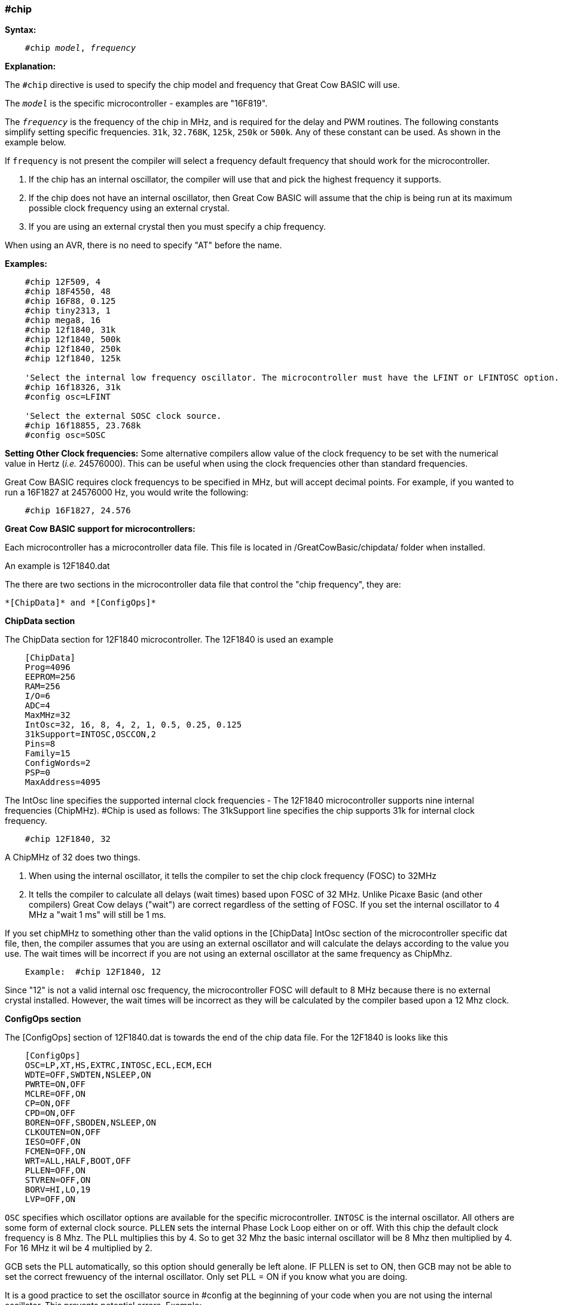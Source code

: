 === #chip

*Syntax:*
[subs="quotes"]
----
    #chip __model__, __frequency__
----
*Explanation:*

The `#chip` directive is used to specify the chip model and frequency that Great Cow BASIC will use.

The `_model_` is the specific microcontroller  - examples are "16F819".

The `_frequency_` is the frequency of the chip in MHz, and is required for the delay and PWM routines.
The following constants simplify setting specific frequencies.
`31k`,  `32.768K`, `125k`, `250k` or `500k`.  Any of these constant can be used. As shown in the example below.

If `frequency` is not present the compiler will select a frequency default frequency that should work for the microcontroller.

 . If the chip has an internal oscillator, the compiler will use that and pick the highest frequency it supports.
 . If the chip does not have an internal oscillator, then Great Cow BASIC will assume that the chip is being run at its maximum possible clock frequency using an external crystal.
 . If you are using an external crystal then you must specify a chip frequency.

When using an AVR, there is no need to specify "AT" before the name.

*Examples:*
----
    #chip 12F509, 4
    #chip 18F4550, 48
    #chip 16F88, 0.125
    #chip tiny2313, 1
    #chip mega8, 16
    #chip 12f1840, 31k
    #chip 12f1840, 500k
    #chip 12f1840, 250k
    #chip 12f1840, 125k

    'Select the internal low frequency oscillator. The microcontroller must have the LFINT or LFINTOSC option.
    #chip 16f18326, 31k
    #config osc=LFINT

    'Select the external SOSC clock source.
    #chip 16f18855, 23.768k
    #config osc=SOSC

----


*Setting Other Clock frequencies:*
Some alternative compilers allow value of the clock frequency to be set with the numerical value in Hertz (_i.e._ 24576000). This can be useful when using the clock frequencies other than standard frequencies.

Great Cow BASIC requires clock frequencys to be specified in MHz, but will accept decimal points. For example, if you wanted to run a 16F1827 at 24576000 Hz, you would write the following:

----
    #chip 16F1827, 24.576
----


*Great Cow BASIC support for microcontrollers:*

Each microcontroller has a microcontroller data file.  This file is located in /GreatCowBasic/chipdata/ folder when installed.

An example is 12F1840.dat

The there are two sections in the microcontroller data file that control the "chip frequency", they are:

    *[ChipData]* and *[ConfigOps]*



*ChipData section*

The ChipData section for 12F1840 microcontroller. The 12F1840 is used an example
----
    [ChipData]
    Prog=4096
    EEPROM=256
    RAM=256
    I/O=6
    ADC=4
    MaxMHz=32
    IntOsc=32, 16, 8, 4, 2, 1, 0.5, 0.25, 0.125
    31kSupport=INTOSC,OSCCON,2
    Pins=8
    Family=15
    ConfigWords=2
    PSP=0
    MaxAddress=4095
----

The IntOsc line specifies the supported internal clock frequencies -  The 12F1840 microcontroller supports nine internal frequencies (ChipMHz). #Chip is used as follows:
The 31kSupport line specifies the chip supports 31k for internal clock frequency.

----
    #chip 12F1840, 32
----


A ChipMHz of 32 does two things.

1.  When using the internal oscillator,  it tells the compiler to set the chip clock frequency (FOSC) to 32MHz

2.  It tells the compiler to calculate all delays (wait times) based upon FOSC of 32 MHz.
    Unlike Picaxe Basic (and other compilers) Great Cow delays ("wait") are correct regardless of the setting of FOSC.
    If you set the internal oscillator to 4 MHz a "wait 1 ms" will still be 1 ms.

If you set chipMHz to something other than the valid options in the [ChipData] IntOsc section of the microcontroller specific dat file, then, the compiler assumes that you are using an external oscillator and will calculate the delays according to the value you use. The wait times will be incorrect if you are not using an external oscillator at the same frequency as ChipMhz.

----
    Example:  #chip 12F1840, 12
----

Since "12" is not a valid internal osc frequency, the microcontroller FOSC will default to 8 MHz because there is no external crystal installed. However, the wait times will be incorrect as they will be calculated by the compiler based upon a 12 Mhz clock.

*ConfigOps section*

The [ConfigOps] section of 12F1840.dat is towards the end of the chip data file. For the 12F1840 is looks like this

----
    [ConfigOps]
    OSC=LP,XT,HS,EXTRC,INTOSC,ECL,ECM,ECH
    WDTE=OFF,SWDTEN,NSLEEP,ON
    PWRTE=ON,OFF
    MCLRE=OFF,ON
    CP=ON,OFF
    CPD=ON,OFF
    BOREN=OFF,SBODEN,NSLEEP,ON
    CLKOUTEN=ON,OFF
    IESO=OFF,ON
    FCMEN=OFF,ON
    WRT=ALL,HALF,BOOT,OFF
    PLLEN=OFF,ON
    STVREN=OFF,ON
    BORV=HI,LO,19
    LVP=OFF,ON
----

`OSC` specifies which oscillator options are available for the specific microcontroller.
`INTOSC` is the internal oscillator. All others are some form of external clock source.
`PLLEN` sets the internal Phase Lock Loop either on or off. With this chip the default clock frequency is 8 Mhz. The PLL multiplies this by 4. So to get 32 Mhz the basic internal oscillator will be 8 Mhz then multiplied by 4. For 16 MHz it wil be 4 multiplied by 2.

GCB sets the PLL automatically, so this option should generally be left alone. IF PLLEN is set to ON, then GCB may not be able to set the correct frewuency of the internal oscillator. Only set PLL = ON if you know what you are doing.


It is a good practice to set the oscillator source in #config at the beginning of your code when you are not using the internal oscillator.  This prevents potential errors. Example:

----
    #Chip 12F1840, 16
    #Config OSC = INTOSC   'This is normally not required as the internal oscillator is the default oscillator.
----

In  this example above, Great Cow BASIC will automatically set the necessary OSC bits for the microcontroller. Frequency bits will be set to 4 MHz and the PLL will be turned on and wait times will be calculated on an FOSC of 16.

You can set the clock to other frequencies but you have to put the PIC into `EC` or `External Clock` mode and then supply that specific clock frequency to the OSC1 pin.

There are three EC modes on the PIC12F1840:
----
    ECL - 0 MHz - 0.5 MHz
    ECM - 0.5 MHz - 4 MHz
    ECH = 4 MHz - 32MHz
----

Example: For a 2.1 MHz clock you would need to set the #config and the clock frequency, and, provide the OSC1 pin with a 2.1 MHz signal.

----
    #chip 12f1840,2.1
    #config OSC = ECM
----

*Notes*

When "#config osc=" is not specified in the source code, most microcontrollers will default to an external oscillator source. This means at runtime the chip is expecting an external clock signal.  If the external clock signal is not present, the chip detects a "failure" of the external clock and will  "falls back" to the default internal oscillator setting.

The PLLEN bit defaults to OFF. The PLL is enabled depending upon the ChipMhz in #Chip xxxxxx, ChipMhz.

The Great Cow BASIC defaults - This is how the bits are set if there is no #config in the source code, Great Cow BASIC does set certain bits.  To examine what bits are set on a particular chip you can omit #config in the source code, thenm compile the code and then use "Open ASM" in the Great Cow BASIC IDE. The bits that are set will be in the config section. All other bits ( those not specifically set) with #Config will be at the POR setting as described below, The `POR` settings are shown in the datasheet for each microcontroller.

Currently Great Cow BASIC sets the `LVP` bit `OFF` by default on many chips. This does not affect normal HV programming like a with a PicKit3.   The default of LVP = OFF  will prevent the microcontroller from being programmed with Low Voltage Programmer. This means that if a PIC microcontroller has previously been programmed with with "LVP =  OFF",  then it must be erased or reprogrammed with LVP = ON using a HVP programmer prior to using certain programming devices e.g. Curiosity development boards, or "NS"  programmers as these  required that LVP = ON.

When LVP = ON, the MCLR pin is automatically set to EXTERNAL MCLR.  This means that the MCLRE pin CANNOT be sue for general purpose I/O functions.

The native `POR` (Power On Reset) defaults. This is the state of the config bits after Power on if the ASM code has no configuration entries or on a blank factory chip. The only way to power up in this state with GCB code is to use " #option NoConfig" in the Great Cow BASIC source code.
